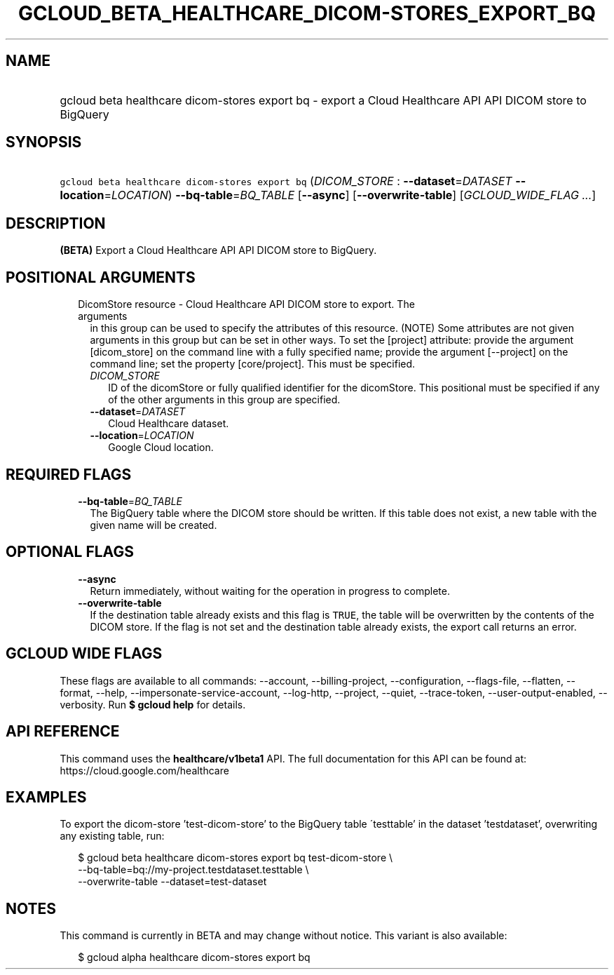 
.TH "GCLOUD_BETA_HEALTHCARE_DICOM\-STORES_EXPORT_BQ" 1



.SH "NAME"
.HP
gcloud beta healthcare dicom\-stores export bq \- export a Cloud Healthcare API API DICOM store to BigQuery



.SH "SYNOPSIS"
.HP
\f5gcloud beta healthcare dicom\-stores export bq\fR (\fIDICOM_STORE\fR\ :\ \fB\-\-dataset\fR=\fIDATASET\fR\ \fB\-\-location\fR=\fILOCATION\fR) \fB\-\-bq\-table\fR=\fIBQ_TABLE\fR [\fB\-\-async\fR] [\fB\-\-overwrite\-table\fR] [\fIGCLOUD_WIDE_FLAG\ ...\fR]



.SH "DESCRIPTION"

\fB(BETA)\fR Export a Cloud Healthcare API API DICOM store to BigQuery.



.SH "POSITIONAL ARGUMENTS"

.RS 2m
.TP 2m

DicomStore resource \- Cloud Healthcare API DICOM store to export. The arguments
in this group can be used to specify the attributes of this resource. (NOTE)
Some attributes are not given arguments in this group but can be set in other
ways. To set the [project] attribute: provide the argument [dicom_store] on the
command line with a fully specified name; provide the argument [\-\-project] on
the command line; set the property [core/project]. This must be specified.

.RS 2m
.TP 2m
\fIDICOM_STORE\fR
ID of the dicomStore or fully qualified identifier for the dicomStore. This
positional must be specified if any of the other arguments in this group are
specified.

.TP 2m
\fB\-\-dataset\fR=\fIDATASET\fR
Cloud Healthcare dataset.

.TP 2m
\fB\-\-location\fR=\fILOCATION\fR
Google Cloud location.


.RE
.RE
.sp

.SH "REQUIRED FLAGS"

.RS 2m
.TP 2m
\fB\-\-bq\-table\fR=\fIBQ_TABLE\fR
The BigQuery table where the DICOM store should be written. If this table does
not exist, a new table with the given name will be created.


.RE
.sp

.SH "OPTIONAL FLAGS"

.RS 2m
.TP 2m
\fB\-\-async\fR
Return immediately, without waiting for the operation in progress to complete.

.TP 2m
\fB\-\-overwrite\-table\fR
If the destination table already exists and this flag is \f5TRUE\fR, the table
will be overwritten by the contents of the DICOM store. If the flag is not set
and the destination table already exists, the export call returns an error.


.RE
.sp

.SH "GCLOUD WIDE FLAGS"

These flags are available to all commands: \-\-account, \-\-billing\-project,
\-\-configuration, \-\-flags\-file, \-\-flatten, \-\-format, \-\-help,
\-\-impersonate\-service\-account, \-\-log\-http, \-\-project, \-\-quiet,
\-\-trace\-token, \-\-user\-output\-enabled, \-\-verbosity. Run \fB$ gcloud
help\fR for details.



.SH "API REFERENCE"

This command uses the \fBhealthcare/v1beta1\fR API. The full documentation for
this API can be found at: https://cloud.google.com/healthcare



.SH "EXAMPLES"

To export the dicom\-store 'test\-dicom\-store' to the BigQuery table
\'testtable' in the dataset 'testdataset', overwriting any existing table, run:

.RS 2m
$ gcloud beta healthcare dicom\-stores export bq test\-dicom\-store \e
    \-\-bq\-table=bq://my\-project.testdataset.testtable \e
    \-\-overwrite\-table \-\-dataset=test\-dataset
.RE



.SH "NOTES"

This command is currently in BETA and may change without notice. This variant is
also available:

.RS 2m
$ gcloud alpha healthcare dicom\-stores export bq
.RE

